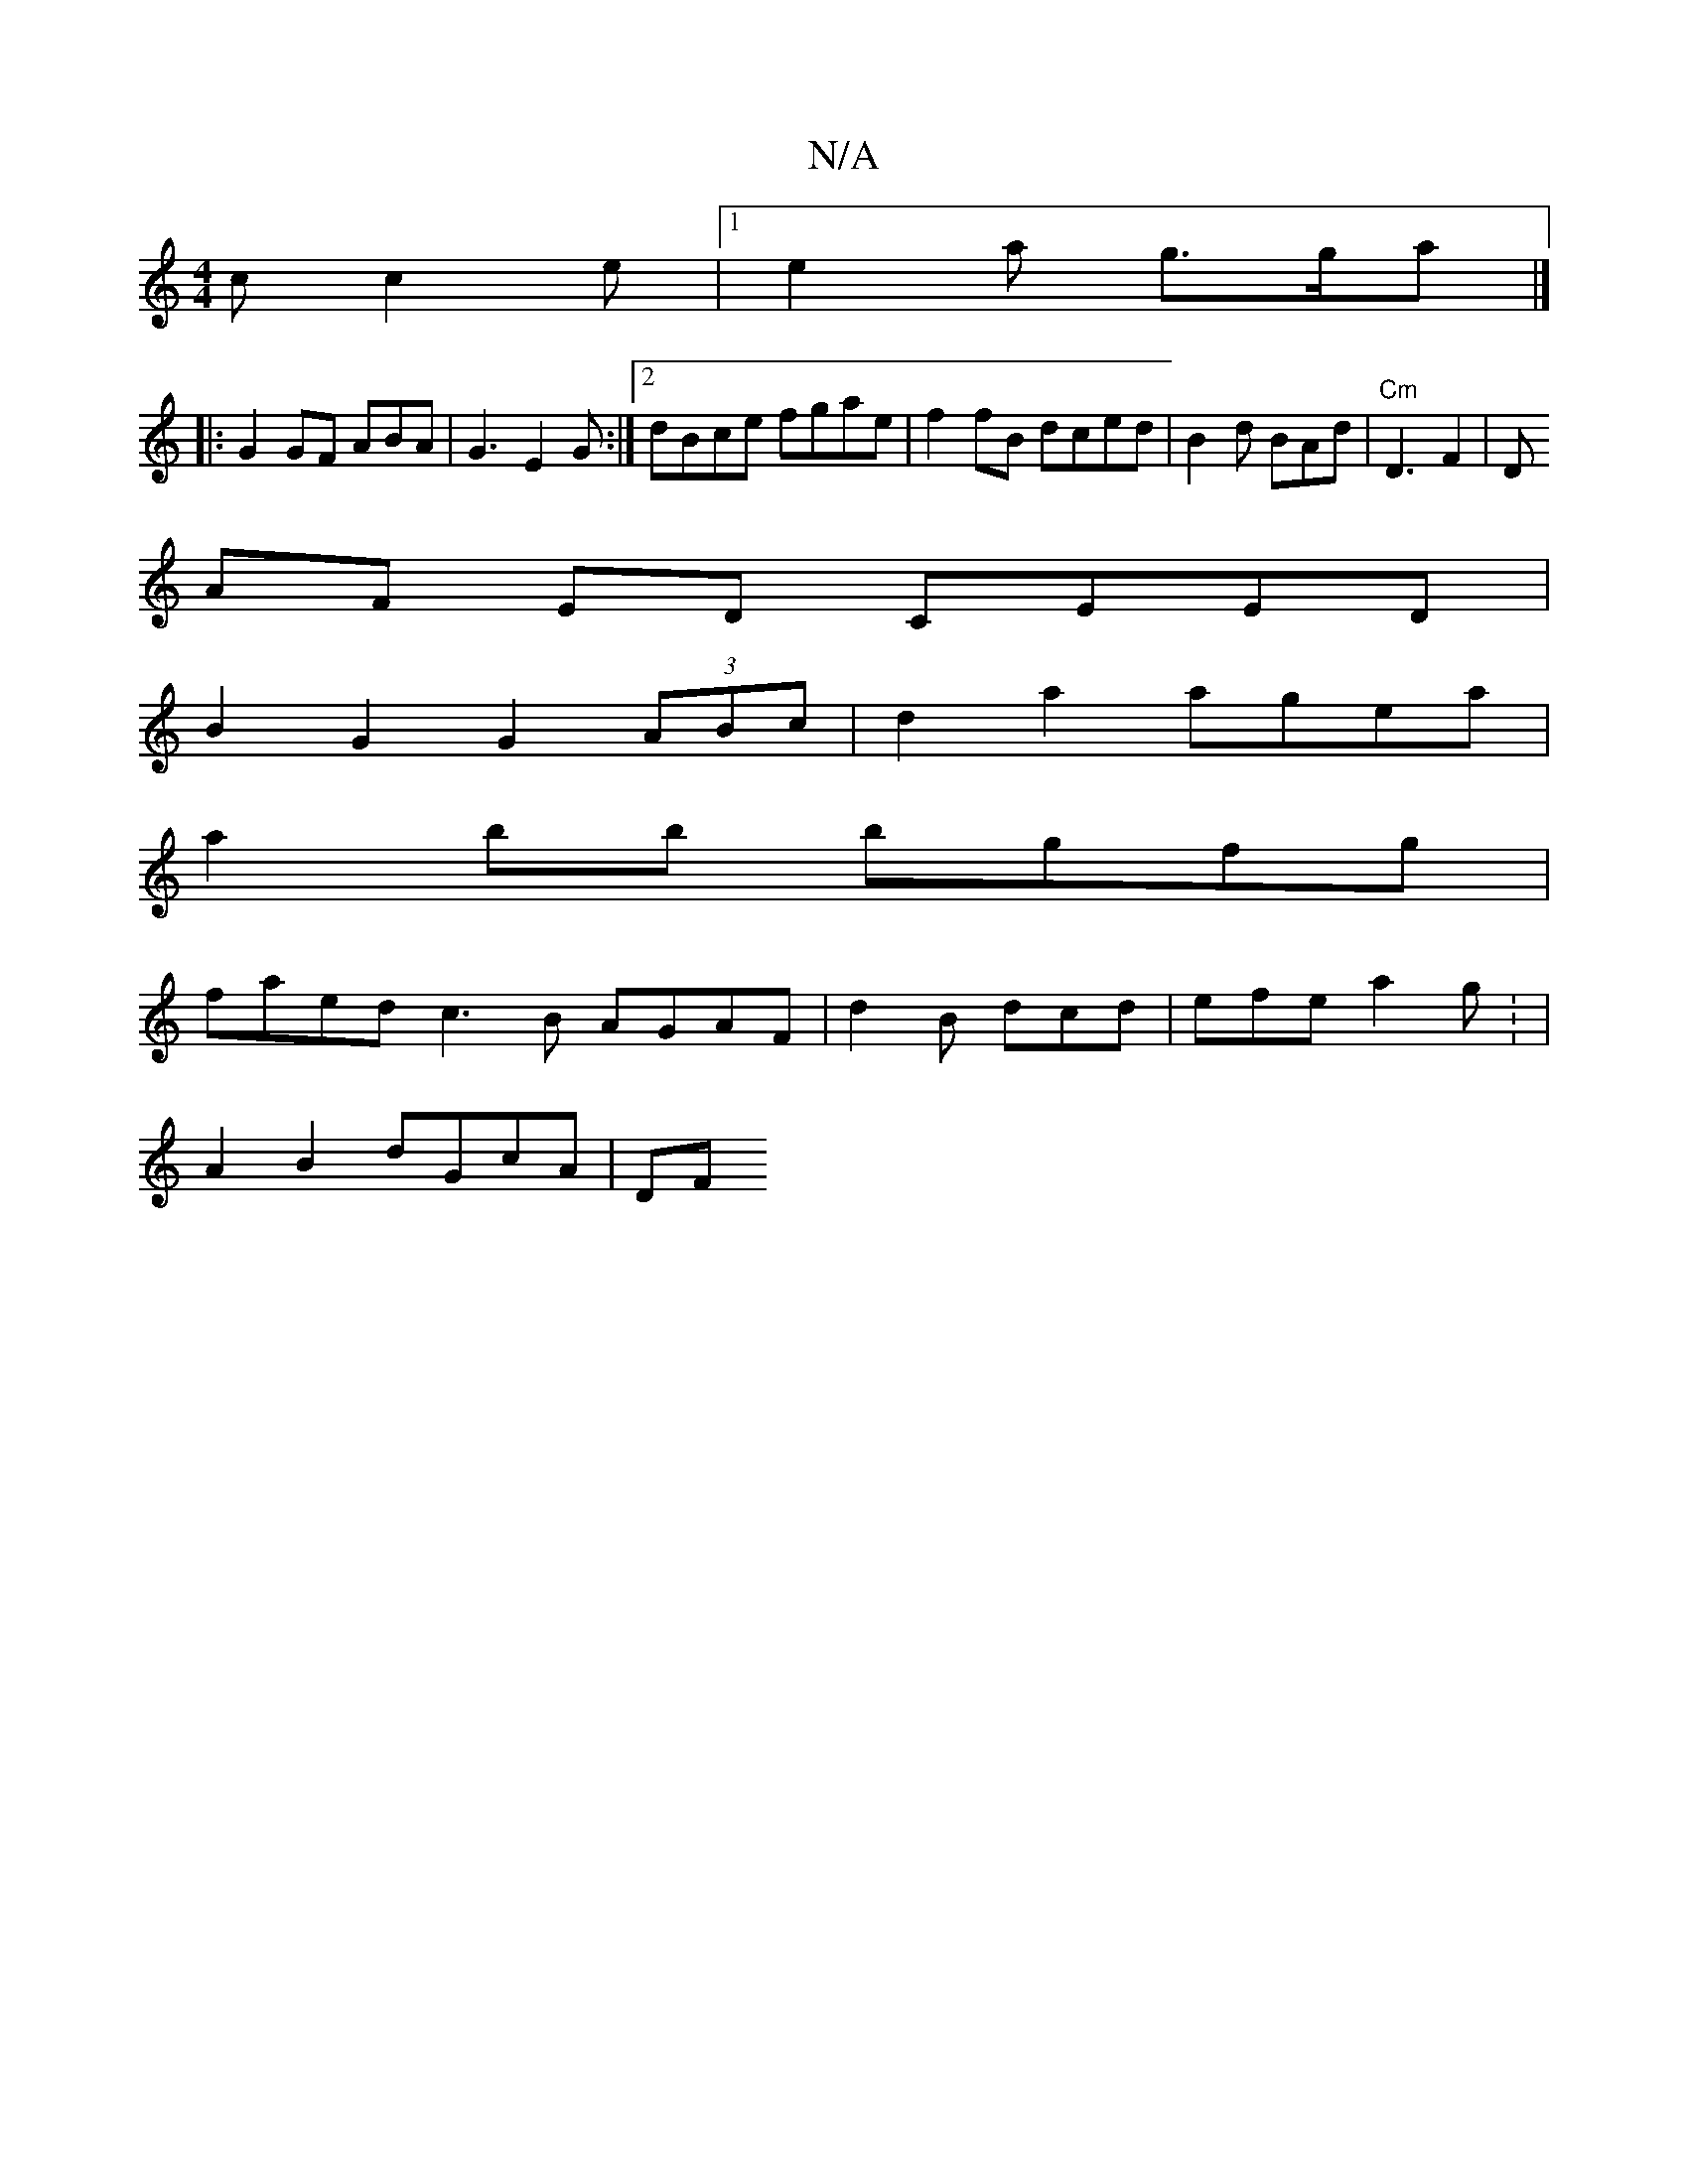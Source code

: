 X:1
T:N/A
M:4/4
R:N/A
K:Cmajor
2c c2e |[1 e2 a g>ga |]
|:G2 GF ABA | G3 E2G:|2 dBce fgae|f2 fB dced | B2 d BAd | "Cm" D3 F2|D
AF ED CEED |
B2 G2 G2 (3ABc | d2 a2 agea |
a2 bb bgfg |
faed c3B AGAF|d2B dcd | efe a2g : |
A2 B2 dGcA|DF